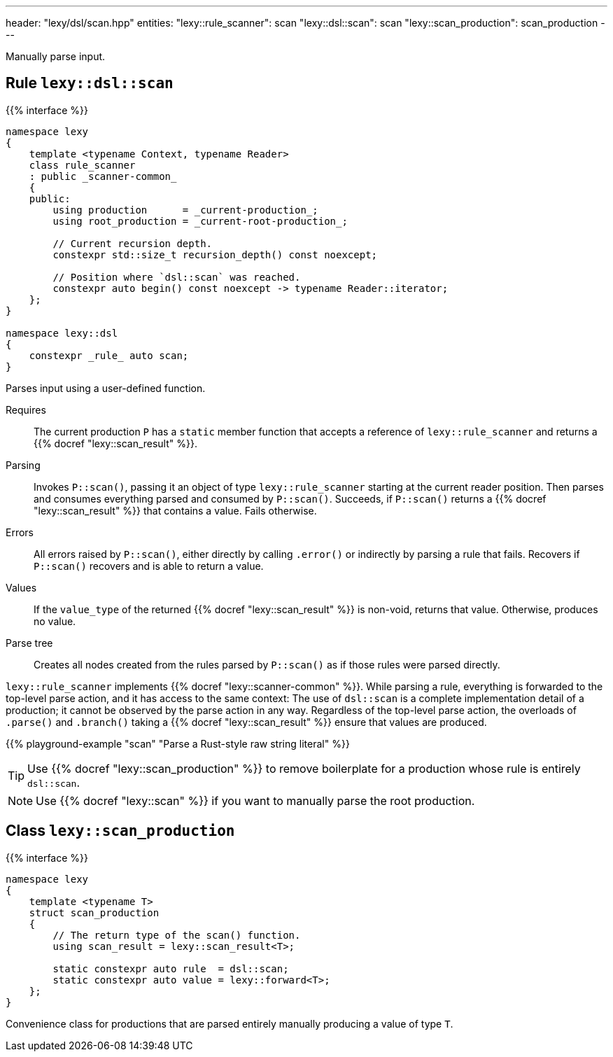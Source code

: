 ---
header: "lexy/dsl/scan.hpp"
entities:
  "lexy::rule_scanner": scan
  "lexy::dsl::scan": scan
  "lexy::scan_production": scan_production
---

[.lead]
Manually parse input.

[#scan]
== Rule `lexy::dsl::scan`

{{% interface %}}
----
namespace lexy
{
    template <typename Context, typename Reader>
    class rule_scanner
    : public _scanner-common_
    {
    public:
        using production      = _current-production_;
        using root_production = _current-root-production_;

        // Current recursion depth.
        constexpr std::size_t recursion_depth() const noexcept;

        // Position where `dsl::scan` was reached.
        constexpr auto begin() const noexcept -> typename Reader::iterator;
    };
}

namespace lexy::dsl
{
    constexpr _rule_ auto scan;
}
----

[.lead]
Parses input using a user-defined function.

Requires::
  The current production `P` has a `static` member function that accepts a reference of `lexy::rule_scanner` and returns a {{% docref "lexy::scan_result" %}}.
Parsing::
  Invokes `P::scan()`, passing it an object of type `lexy::rule_scanner` starting at the current reader position.
  Then parses and consumes everything parsed and consumed by `P::scan()`.
  Succeeds, if `P::scan()` returns a {{% docref "lexy::scan_result" %}} that contains a value.
  Fails otherwise.
Errors::
  All errors raised by `P::scan()`, either directly by calling `.error()` or indirectly by parsing a rule that fails.
  Recovers if `P::scan()` recovers and is able to return a value.
Values::
  If the `value_type` of the returned {{% docref "lexy::scan_result" %}} is non-void, returns that value.
  Otherwise, produces no value.
Parse tree::
  Creates all nodes created from the rules parsed by `P::scan()` as if those rules were parsed directly.

`lexy::rule_scanner` implements {{% docref "lexy::scanner-common" %}}.
While parsing a rule, everything is forwarded to the top-level parse action, and it has access to the same context:
The use of `dsl::scan` is a complete implementation detail of a production; it cannot be observed by the parse action in any way.
Regardless of the top-level parse action, the overloads of `.parse()` and `.branch()` taking a {{% docref "lexy::scan_result" %}} ensure that values are produced.

{{% playground-example "scan" "Parse a Rust-style raw string literal" %}}

TIP: Use {{% docref "lexy::scan_production" %}} to remove boilerplate for a production whose rule is entirely `dsl::scan`.

NOTE: Use {{% docref "lexy::scan" %}} if you want to manually parse the root production.

[#scan_production]
== Class `lexy::scan_production`

{{% interface %}}
----
namespace lexy
{
    template <typename T>
    struct scan_production
    {
        // The return type of the scan() function.
        using scan_result = lexy::scan_result<T>;

        static constexpr auto rule  = dsl::scan;
        static constexpr auto value = lexy::forward<T>;
    };
}
----

[.lead]
Convenience class for productions that are parsed entirely manually producing a value of type `T`.

